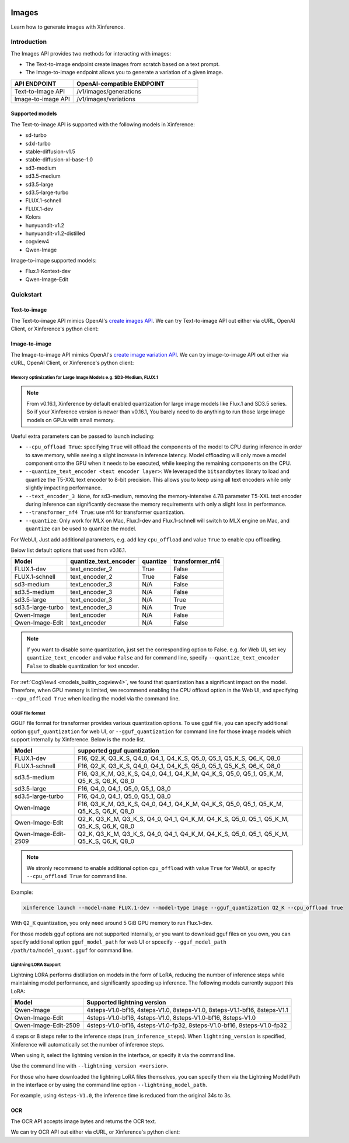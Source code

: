  .. _image:

========
Images
========

Learn how to generate images with Xinference.


Introduction
==================


The Images API provides two methods for interacting with images:


* The Text-to-image endpoint create images from scratch based on a text prompt.
* The Image-to-image endpoint allows you to generate a variation of a given image.


.. list-table:: 
   :widths: 25  50
   :header-rows: 1

   * - API ENDPOINT
     - OpenAI-compatible ENDPOINT

   * - Text-to-Image API
     - /v1/images/generations

   * - Image-to-image API
     - /v1/images/variations

Supported models
-------------------

The Text-to-image API is supported with the following models in Xinference:

* sd-turbo
* sdxl-turbo
* stable-diffusion-v1.5
* stable-diffusion-xl-base-1.0
* sd3-medium
* sd3.5-medium
* sd3.5-large
* sd3.5-large-turbo
* FLUX.1-schnell
* FLUX.1-dev
* Kolors
* hunyuandit-v1.2
* hunyuandit-v1.2-distilled
* cogview4
* Qwen-Image

Image-to-image supported models:

* Flux.1-Kontext-dev
* Qwen-Image-Edit


Quickstart
===================

Text-to-image
--------------------

The Text-to-image API mimics OpenAI's `create images API <https://platform.openai.com/docs/api-reference/images/create>`_.
We can try Text-to-image API out either via cURL, OpenAI Client, or Xinference's python client:

.. tabs::

  .. code-tab:: bash cURL

    curl -X 'POST' \
      'http://<XINFERENCE_HOST>:<XINFERENCE_PORT>/v1/images/generations' \
      -H 'accept: application/json' \
      -H 'Content-Type: application/json' \
      -d '{
        "model": "<MODEL_UID>",
        "prompt": "an apple",
      }'


  .. code-tab:: python OpenAI Python Client

    import openai

    client = openai.Client(
        api_key="cannot be empty", 
        base_url="http://<XINFERENCE_HOST>:<XINFERENCE_PORT>/v1"
    )
    client.images.generate(
        model=<MODEL_UID>, 
        prompt="an apple"
    )

  .. code-tab:: python Xinference Python Client

    from xinference.client import Client

    client = Client("http://<XINFERENCE_HOST>:<XINFERENCE_PORT>")

    model = client.get_model("<MODEL_UID>")
    input_text = "an apple"
    model.text_to_image(input_text)


  .. code-tab:: json output

    {
      "created": 1697536913,
      "data": [
        {
          "url": "/home/admin/.xinference/image/605d2f545ac74142b8031455af31ee33.jpg",
          "b64_json": null
        }
      ]
    }

Image-to-image
--------------------

The Image-to-image API mimics OpenAI's `create image variation API <https://platform.openai.com/docs/api-reference/images/createVariation>`_.
We can try image-to-image API out either via cURL, OpenAI Client, or Xinference's python client:

.. tabs::

  .. code-tab:: bash cURL

    curl -X 'POST' \
      'http://<XINFERENCE_HOST>:<XINFERENCE_PORT>/v1/images/variations' \
      -F model=<MODEL_UID> \
      -F image=@xxx.jpg \
      -F prompt="an apple"


  .. code-tab:: python OpenAI Python Client

    import openai

    client = openai.Client(
        api_key="cannot be empty",
        base_url="http://<XINFERENCE_HOST>:<XINFERENCE_PORT>/v1"
    )
    client.images.create_variation(
        model=<MODEL_UID>,
        image=open("image_edit_original.png", "rb"),
        prompt="an apple"
    )

  .. code-tab:: python Xinference Python Client

    from xinference.client import Client

    client = Client("http://<XINFERENCE_HOST>:<XINFERENCE_PORT>")

    model = client.get_model("<MODEL_UID>")
    input_text = "an apple"
    with open("xxx.jpg", "rb") as f:
        model.image_to_image(f.read(), input_text)


  .. code-tab:: json output

    {
      "created": 1697536913,
      "data": [
        {
          "url": "/home/admin/.xinference/image/605d2f545ac74142b8031455af31ee33.jpg",
          "b64_json": null
        }
      ]
    }

Memory optimization for Large Image Models e.g. SD3-Medium, FLUX.1
~~~~~~~~~~~~~~~~~~~~~~~~~~~~~~~~~~~~~~~~~~~~~~~~~~~~~~~~~~~~~~~~~~

.. note::

    From v0.16.1, Xinference by default enabled quantization for
    large image models like Flux.1 and SD3.5 series.
    So if your Xinference version is newer than v0.16.1,
    You barely need to do anything to run those large image models on GPUs with small memory.

Useful extra parameters can be passed to launch including:

* ``--cpu_offload True``: specifying ``True`` will offload the components of the model to CPU during
  inference in order to save memory, while seeing a slight increase in inference latency.
  Model offloading will only move a model component onto the GPU when it needs to be executed,
  while keeping the remaining components on the CPU.
* ``--quantize_text_encoder <text encoder layer>``: We leveraged the ``bitsandbytes`` library
  to load and quantize the T5-XXL text encoder to 8-bit precision.
  This allows you to keep using all text encoders while only slightly impacting performance.
* ``--text_encoder_3 None``, for sd3-medium, removing the memory-intensive 4.7B parameter
  T5-XXL text encoder during inference can significantly decrease the memory requirements
  with only a slight loss in performance.
* ``--transformer_nf4 True``: use nf4 for transformer quantization.
* ``--quantize``: Only work for MLX on Mac, Flux.1-dev and Flux.1-schnell will switch to
  MLX engine on Mac, and ``quantize`` can be used to quantize the model.

For WebUI, Just add additional parameters, e.g. add key ``cpu_offload`` and value ``True``
to enable cpu offloading.

Below list default options that used from v0.16.1.

+-------------------+-----------------------+----------------------+------------------+
| Model             | quantize_text_encoder | quantize             | transformer_nf4  |
+===================+=======================+======================+==================+
| FLUX.1-dev        | text_encoder_2        | True                 | False            |
+-------------------+-----------------------+----------------------+------------------+
| FLUX.1-schnell    | text_encoder_2        | True                 | False            |
+-------------------+-----------------------+----------------------+------------------+
| sd3-medium        | text_encoder_3        | N/A                  | False            |
+-------------------+-----------------------+----------------------+------------------+
| sd3.5-medium      | text_encoder_3        | N/A                  | False            |
+-------------------+-----------------------+----------------------+------------------+
| sd3.5-large       | text_encoder_3        | N/A                  | True             |
+-------------------+-----------------------+----------------------+------------------+
| sd3.5-large-turbo | text_encoder_3        | N/A                  | True             |
+-------------------+-----------------------+----------------------+------------------+
| Qwen-Image        | text_encoder          | N/A                  | False            |
+-------------------+-----------------------+----------------------+------------------+
| Qwen-Image-Edit   | text_encoder          | N/A                  | False            |
+-------------------+-----------------------+----------------------+------------------+

.. note::

    If you want to disable some quantization, just set the corresponding option to False.
    e.g. for Web UI, set key ``quantize_text_encoder`` and value ``False``
    and for command line, specify ``--quantize_text_encoder False`` to disable quantization
    for text encoder.

For :ref:`CogView4 <models_builtin_cogview4>`, we found that quantization has a significant impact on the model.
Therefore, when GPU memory is limited, we recommend enabling the CPU offload option in the Web UI,
and specifying ``--cpu_offload True`` when loading the model via the command line.

GGUF file format
~~~~~~~~~~~~~~~~

GGUF file format for transformer provides various quantization options.
To use gguf file, you can specify additional option ``gguf_quantization`` for web UI,
or ``--gguf_quantization`` for command line for those image models which support
internally by Xinference. Below is the mode list.

+-----------------------+------------------------------------------------------------------------------------------+
| Model                 | supported gguf quantization                                                              |
+=======================+==============================================+===========================================+
| FLUX.1-dev            | F16, Q2_K, Q3_K_S, Q4_0, Q4_1, Q4_K_S, Q5_0, Q5_1, Q5_K_S, Q6_K, Q8_0                    |
+-----------------------+------------------------------------------------------------------------------------------+
| FLUX.1-schnell        | F16, Q2_K, Q3_K_S, Q4_0, Q4_1, Q4_K_S, Q5_0, Q5_1, Q5_K_S, Q6_K, Q8_0                    |
+-----------------------+------------------------------------------------------------------------------------------+
| sd3.5-medium          | F16, Q3_K_M, Q3_K_S, Q4_0, Q4_1, Q4_K_M, Q4_K_S, Q5_0, Q5_1, Q5_K_M, Q5_K_S, Q6_K, Q8_0  |
+-----------------------+------------------------------------------------------------------------------------------+
| sd3.5-large           | F16, Q4_0, Q4_1, Q5_0, Q5_1, Q8_0                                                        |
+-----------------------+------------------------------------------------------------------------------------------+
| sd3.5-large-turbo     | F16, Q4_0, Q4_1, Q5_0, Q5_1, Q8_0                                                        |
+-----------------------+------------------------------------------------------------------------------------------+
| Qwen-Image            | F16, Q3_K_M, Q3_K_S, Q4_0, Q4_1, Q4_K_M, Q4_K_S, Q5_0, Q5_1, Q5_K_M, Q5_K_S, Q6_K, Q8_0  |
+-----------------------+------------------------------------------------------------------------------------------+
| Qwen-Image-Edit       | Q2_K, Q3_K_M, Q3_K_S, Q4_0, Q4_1, Q4_K_M, Q4_K_S, Q5_0, Q5_1, Q5_K_M, Q5_K_S, Q6_K, Q8_0 |
+-----------------------+------------------------------------------------------------------------------------------+
| Qwen-Image-Edit-2509  | Q2_K, Q3_K_M, Q3_K_S, Q4_0, Q4_1, Q4_K_M, Q4_K_S, Q5_0, Q5_1, Q5_K_M, Q5_K_S, Q6_K, Q8_0 |
+-----------------------+------------------------------------------------------------------------------------------+

.. note::

    We stronly recommend to enable additional option ``cpu_offload`` with value ``True`` for WebUI,
    or specify ``--cpu_offload True`` for command line.

Example:

.. code-block::

    xinference launch --model-name FLUX.1-dev --model-type image --gguf_quantization Q2_K --cpu_offload True

With ``Q2_K`` quantization, you only need around 5 GiB GPU memory to run Flux.1-dev.

For those models gguf options are not supported internally, or you want to download gguf files on you own,
you can specify additional option ``gguf_model_path`` for web UI or spcecify
``--gguf_model_path /path/to/model_quant.gguf`` for command line.

Lightning LORA Support
~~~~~~~~~~~~~~~~~~~~~~

Lightning LORA performs distillation on models in the form of LoRA,
reducing the number of inference steps while maintaining model performance,
and significantly speeding up inference. The following models currently support this LoRA:

+------------------------+------------------------------------------------------------------------------------------+
| Model                  | Supported lightning version                                                              |
+========================+==============================================+===========================================+
| Qwen-Image             | 4steps-V1.0-bf16, 4steps-V1.0, 8steps-V1.0, 8steps-V1.1-bf16, 8steps-V1.1                |
+------------------------+------------------------------------------------------------------------------------------+
| Qwen-Image-Edit        | 4steps-V1.0-bf16, 4steps-V1.0, 8steps-V1.0-bf16, 8steps-V1.0                             |
+------------------------+------------------------------------------------------------------------------------------+
| Qwen-Image-Edit-2509   | 4steps-V1.0-bf16, 4steps-V1.0-fp32, 8steps-V1.0-bf16, 8steps-V1.0-fp32                   |
+------------------------+------------------------------------------------------------------------------------------+

4 steps or 8 steps refer to the inference steps (``num_inference_steps``).
When ``lightning_version`` is specified, Xinference will automatically set the number of inference steps.

When using it, select the lightning version in the interface, or specify it via the command line.

.. raw:: html

    <img class="align-center" alt="actor" src="../../_static/qwen-image-lightning.png" style="background-color: transparent", width="95%">

Use the command line with ``--lightning_version <version>``.

For those who have downloaded the lightning LoRA files themselves, you can specify them via the Lightning
Model Path in the interface or by using the command line option ``--lightning_model_path``.

For example, using ``4steps-V1.0``, the inference time is reduced from the original 34s to 3s.

OCR
--------------------

The OCR API accepts image bytes and returns the OCR text.

We can try OCR API out either via cURL, or Xinference's python client:

.. tabs::

  .. code-tab:: bash cURL

    curl -X 'POST' \
      'http://<XINFERENCE_HOST>:<XINFERENCE_PORT>/v1/images/ocr' \
      -F model=<MODEL_UID> \
      -F image=@xxx.jpg


  .. code-tab:: python Xinference Python Client

    from xinference.client import Client

    client = Client("http://<XINFERENCE_HOST>:<XINFERENCE_PORT>")

    model = client.get_model("<MODEL_UID>")
    with open("xxx.jpg", "rb") as f:
        model.ocr(f.read())


  .. code-tab:: text output

    <OCR result string>
